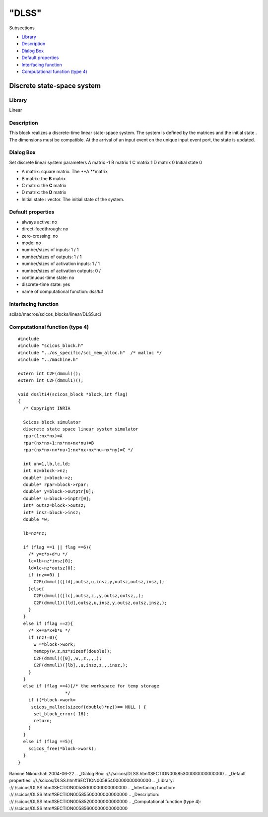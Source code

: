 ====
"DLSS"
====

Subsections

+ `Library`_
+ `Description`_
+ `Dialog Box`_
+ `Default properties`_
+ `Interfacing function`_
+ `Computational function (type 4)`_







Discrete state-space system
---------------------------



Library
~~~~~~~
Linear


Description
~~~~~~~~~~~
This block realizes a discrete-time linear state-space system. The
system is defined by the matrices and the initial state . The
dimensions must be compatible. At the arrival of an input event on the
unique input event port, the state is updated.


Dialog Box
~~~~~~~~~~
Set discrete linear system parameters A matrix -1 B matrix 1 C matrix
1 D matrix 0 Initial state 0

+ A matrix: square matrix. The **A **matrix
+ B matrix: the **B** matrix
+ C matrix: the **C** matrix
+ D matrix: the **D** matrix
+ Initial state : vector. The initial state of the system.




Default properties
~~~~~~~~~~~~~~~~~~


+ always active: no
+ direct-feedthrough: no
+ zero-crossing: no
+ mode: no
+ number/sizes of inputs: 1 / 1
+ number/sizes of outputs: 1 / 1
+ number/sizes of activation inputs: 1 / 1
+ number/sizes of activation outputs: 0 /
+ continuous-time state: no
+ discrete-time state: yes
+ name of computational function: *dsslti4*



Interfacing function
~~~~~~~~~~~~~~~~~~~~
scilab/macros/scicos_blocks/linear/DLSS.sci


Computational function (type 4)
~~~~~~~~~~~~~~~~~~~~~~~~~~~~~~~


::

        
    #include 
    #include "scicos_block.h"
    #include "../os_specific/sci_mem_alloc.h"  /* malloc */
    #include "../machine.h"
    
    extern int C2F(dmmul)();
    extern int C2F(dmmul1)();
    
    void dsslti4(scicos_block *block,int flag)
    {
      /* Copyright INRIA
         
      Scicos block simulator
      discrete state space linear system simulator
      rpar(1:nx*nx)=A
      rpar(nx*nx+1:nx*nx+nx*nu)=B
      rpar(nx*nx+nx*nu+1:nx*nx+nx*nu+nx*ny)=C */
      
      int un=1,lb,lc,ld;
      int nz=block->nz;
      double* z=block->z;
      double* rpar=block->rpar;
      double* y=block->outptr[0];
      double* u=block->inptr[0];
      int* outsz=block->outsz;
      int* insz=block->insz;
      double *w;
      
      lb=nz*nz;
      
      if (flag ==1 || flag ==6){
        /* y=c*x+d*u */
        lc=lb+nz*insz[0];
        ld=lc+nz*outsz[0];
        if (nz==0) {
          C2F(dmmul)([ld],outsz,u,insz,y,outsz,outsz,insz,);
        }else{
          C2F(dmmul)([lc],outsz,z,,y,outsz,outsz,,);
          C2F(dmmul1)([ld],outsz,u,insz,y,outsz,outsz,insz,);
        }
      }
      else if (flag ==2){
        /* x+=a*x+b*u */
        if (nz!=0){
          w =*block->work;
          memcpy(w,z,nz*sizeof(double));
          C2F(dmmul)([0],,w,,z,,,,);
          C2F(dmmul1)([lb],,u,insz,z,,,insz,);
        }
      }
      else if (flag ==4){/* the workspace for temp storage
    		      */
        if ((*block->work=
    	 scicos_malloc(sizeof(double)*nz))== NULL ) {
          set_block_error(-16);
          return;
        }
      }
      else if (flag ==5){
        scicos_free(*block->work);
      }
    }



Ramine Nikoukhah 2004-06-22
.. _Dialog Box: ://./scicos/DLSS.htm#SECTION00585300000000000000
.. _Default properties: ://./scicos/DLSS.htm#SECTION00585400000000000000
.. _Library: ://./scicos/DLSS.htm#SECTION00585100000000000000
.. _Interfacing function: ://./scicos/DLSS.htm#SECTION00585500000000000000
.. _Description: ://./scicos/DLSS.htm#SECTION00585200000000000000
.. _Computational function (type 4): ://./scicos/DLSS.htm#SECTION00585600000000000000


